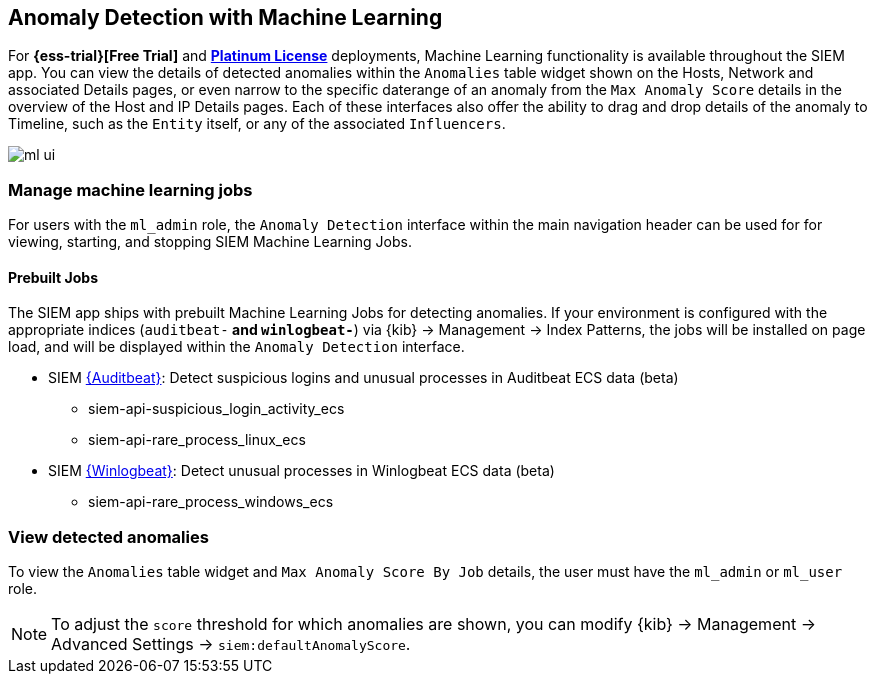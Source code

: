 [[machine-learning]]
[role="xpack"]
== Anomaly Detection with Machine Learning

For *{ess-trial}[Free Trial]*
and *https://www.elastic.co/subscriptions[Platinum License]* deployments,
Machine Learning functionality is available throughout the SIEM app. You can
view the details of detected anomalies within the `Anomalies` table widget
shown on the Hosts, Network and associated Details pages, or even narrow to
the specific daterange of an anomaly from the `Max Anomaly Score` details in
the overview of the Host and IP Details pages. Each of these interfaces also
offer the ability to drag and drop details of the anomaly to Timeline, such
as the `Entity` itself, or any of the associated `Influencers`.

[role="screenshot"]
image::ml-ui.png[]


[float]
[[manage-jobs]]
=== Manage machine learning jobs
For users with the `ml_admin` role, the `Anomaly Detection` interface within
the main navigation header can be used for for viewing, starting, and stopping
SIEM Machine Learning Jobs.

[float]
[[included-jobs]]
==== Prebuilt Jobs

The SIEM app ships with prebuilt Machine Learning Jobs for detecting anomalies.
If your environment is configured with the appropriate indices (`auditbeat-*`
and `winlogbeat-*`) via {kib} -> Management -> Index Patterns, the jobs will be
installed on page load, and will be displayed within the `Anomaly Detection`
interface.

* SIEM https://www.elastic.co/products/beats/auditbeat[{Auditbeat}]: Detect suspicious logins and unusual processes in Auditbeat
ECS data (beta)
** siem-api-suspicious_login_activity_ecs
** siem-api-rare_process_linux_ecs

* SIEM https://www.elastic.co/products/beats/winlogbeat[{Winlogbeat}]: Detect unusual processes in Winlogbeat ECS data (beta)
** siem-api-rare_process_windows_ecs

[float]
[[view-anomolies]]
=== View detected anomalies
To view the `Anomalies` table widget and `Max Anomaly Score By Job` details,
the user must have the `ml_admin` or `ml_user` role.

NOTE: To adjust the `score` threshold for which anomalies are shown, you can
modify {kib} -> Management -> Advanced Settings -> `siem:defaultAnomalyScore`.




